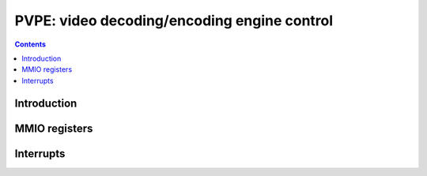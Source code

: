 .. _pvpe:

============================================
PVPE: video decoding/encoding engine control
============================================

.. contents::

.. todo:: write me


Introduction
============

.. todo:: write me


MMIO registers
==============

.. space:: 8 pvpe 0x1000 MPEG decoding/encoding engine

   0x800 PME pme NV40:G84

   .. todo:: write me


.. _pvpe-intr:

Interrupts
==========

.. todo:: write me
